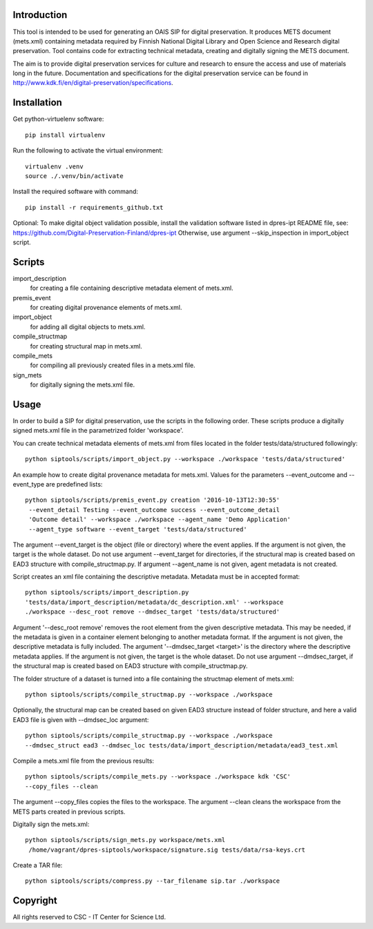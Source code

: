 Introduction
------------

This tool is intended to be used for generating an OAIS SIP for digital preservation.
It produces METS document (mets.xml) containing metadata required by Finnish National
Digital Library and Open Science and Research digital preservation. Tool contains code
for extracting technical metadata, creating and digitally signing the METS document. 

The aim is to provide digital preservation services for culture and research to ensure
the access and use of materials long in the future. Documentation and specifications
for the digital preservation service can be found
in http://www.kdk.fi/en/digital-preservation/specifications.

Installation
------------

Get python-virtuelenv software::

    pip install virtualenv

Run the following to activate the virtual environment::

    virtualenv .venv
    source ./.venv/bin/activate

Install the required software with command::

    pip install -r requirements_github.txt

Optional: To make digital object validation possible, install the validation software listed in dpres-ipt README file,
see: https://github.com/Digital-Preservation-Finland/dpres-ipt
Otherwise, use argument --skip_inspection in import_object script.

Scripts
--------------------

import_description
    for creating a file containing descriptive metadata element of mets.xml.

premis_event
    for creating digital provenance elements of mets.xml.

import_object
    for adding all digital objects to mets.xml.

compile_structmap
    for creating structural map in mets.xml.

compile_mets
    for compiling all previously created files in a mets.xml file.

sign_mets
    for digitally signing the mets.xml file.


Usage
--------------------

In order to build a SIP for digital preservation, use the scripts in the following order.
These scripts produce a digitally signed mets.xml file in the parametrized folder 'workspace'.

You can create technical metadata elements of mets.xml from files located in the folder
tests/data/structured followingly::

    python siptools/scripts/import_object.py --workspace ./workspace 'tests/data/structured'

An example how to create digital provenance metadata for mets.xml.
Values for the parameters --event_outcome and --event_type are predefined lists::

   python siptools/scripts/premis_event.py creation '2016-10-13T12:30:55'
    --event_detail Testing --event_outcome success --event_outcome_detail
    'Outcome detail' --workspace ./workspace --agent_name 'Demo Application'
    --agent_type software --event_target 'tests/data/structured'

The argument --event_target is the object (file or directory) where the event applies.
If the argument is not given, the target is the whole dataset. Do not use argument
--event_target for directories, if the structural map is created based on EAD3 structure
with compile_structmap.py. If argument --agent_name is not given, agent metadata is
not created.

Script creates an xml file containing the descriptive metadata. Metadata must be in accepted format::

    python siptools/scripts/import_description.py
    'tests/data/import_description/metadata/dc_description.xml' --workspace
    ./workspace --desc_root remove --dmdsec_target 'tests/data/structured'

Argument '--desc_root remove' removes the root element from the given descriptive metadata.
This may be needed, if the metadata is given in a container element belonging to another metadata format.
If the argument is not given, the descriptive metadata is fully included. The argument
'--dmdsec_target  <target>' is the directory where the descriptive metadata applies.
If the argument is not given, the target is the whole dataset. Do not use argument --dmdsec_target,
if the structural map is created based on EAD3 structure with compile_structmap.py.

The folder structure of a dataset is turned into a file containing the structmap element of mets.xml::

    python siptools/scripts/compile_structmap.py --workspace ./workspace

Optionally, the structural map can be created based on given EAD3 structure instead of folder structure,
and here a valid EAD3 file is given with --dmdsec_loc argument::

    python siptools/scripts/compile_structmap.py --workspace ./workspace
    --dmdsec_struct ead3 --dmdsec_loc tests/data/import_description/metadata/ead3_test.xml

Compile a mets.xml file from the previous results::

    python siptools/scripts/compile_mets.py --workspace ./workspace kdk 'CSC'
    --copy_files --clean

The argument --copy_files copies the files to the workspace.
The argument --clean cleans the workspace from the METS parts created in previous scripts.

Digitally sign the mets.xml::

   python siptools/scripts/sign_mets.py workspace/mets.xml
    /home/vagrant/dpres-siptools/workspace/signature.sig tests/data/rsa-keys.crt

Create a TAR file::

    python siptools/scripts/compress.py --tar_filename sip.tar ./workspace


Copyright    
----------------------
All rights reserved to CSC - IT Center for Science Ltd.
